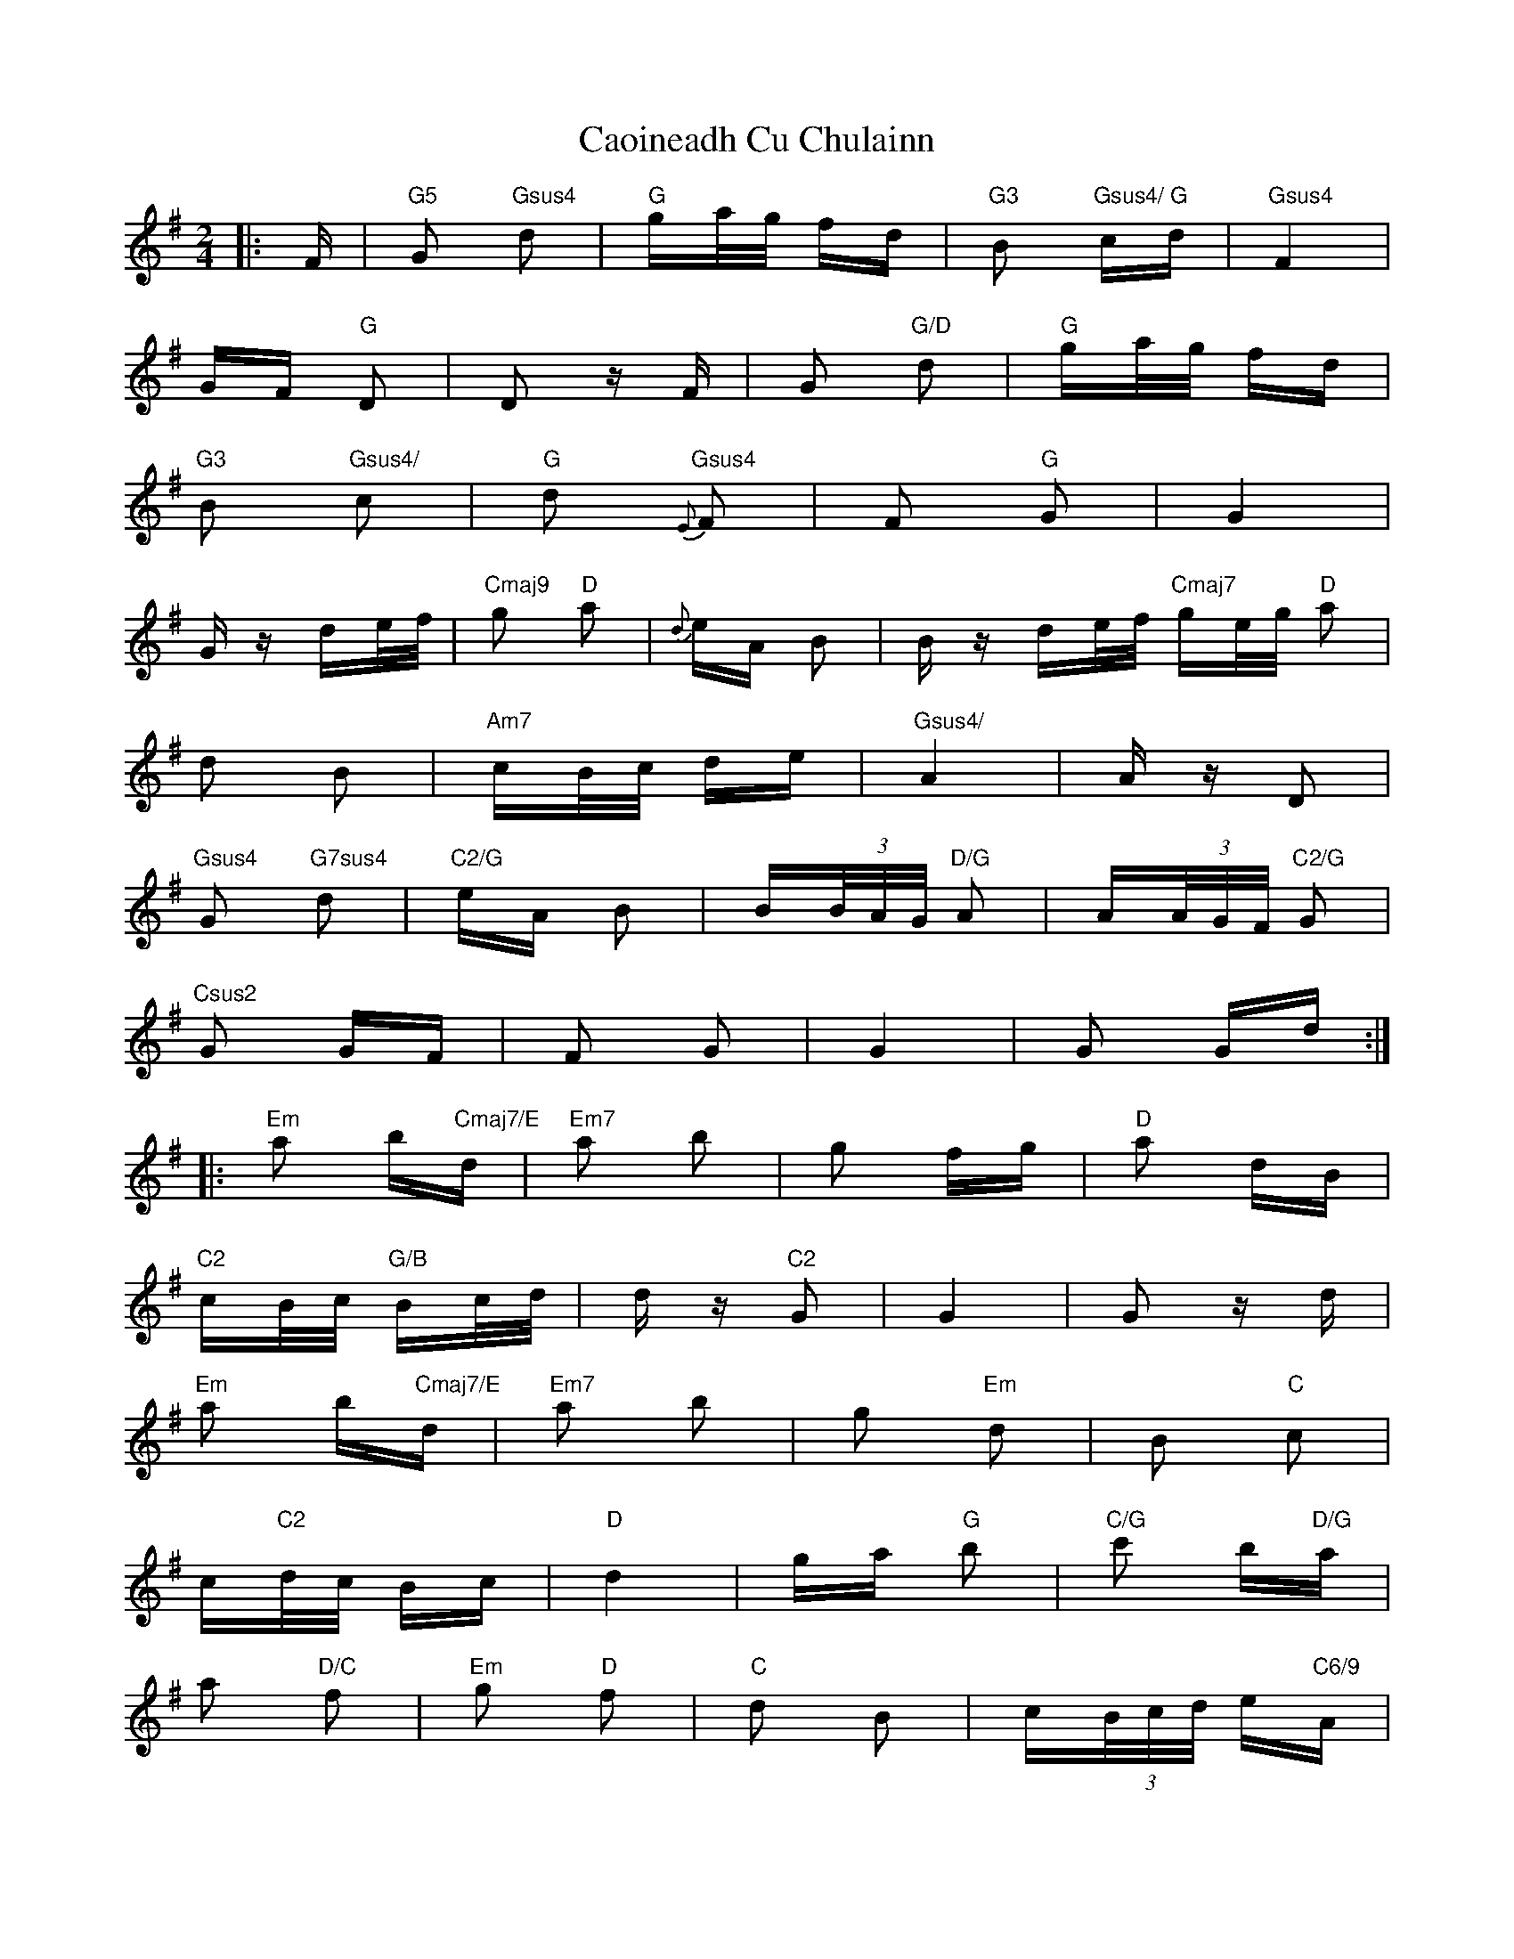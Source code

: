 X: 6017
T: Caoineadh Cu Chulainn
R: polka
M: 2/4
K: Gmajor
|:F|"G5"G2 "Gsus4"d2|"G"ga/g/ fd|"G3"B2 "Gsus4/ G" cd|"Gsus4" F4|
GF "G"D2|D2 zF|G2 "G/D"d2|"G"ga/g/ fd|
"G3"B2 "Gsus4/"c2|"G"d2 "Gsus4"{E}F2|F2 "G"G2|G4|
Gz de/f/|"Cmaj9"g2 "D"a2|{d}eA B2|Bz de/f/ "Cmaj7"ge/g/ "D"a2|
d2 B2|"Am7"cB/c/ de|"Gsus4/"A4|Az D2|
"Gsus4"G2 "G7sus4" d2|"C2/G"eA B2|B(3B/A/G/ "D/G"A2|A(3A/G/F/ "C2/G"G2|
"Csus2"G2 GF|F2 G2|G4|G2 Gd:|
|:"Em"a2 b"Cmaj7/E"d|"Em7"a2 b2|g2 fg|"D"a2 dB|
"C2"cB/c/ "G/B" Bc/d/|dz "C2"G2|G4|G2 zd|
"Em"a2 b"Cmaj7/E"d|"Em7"a2 b2|g2 "Em"d2|B2 "C"c2|
c"C2"d/c/ Bc|"D"d4|ga "G"b2|"C/G"c'2 b"D/G"a|
a2 "D/C"f2|"Em"g2 "D"f2|"C"d2 B2|c(3B/c/d/ e"C6/9"A|
A4|A2 AD:|:"G7sus4"G2 d2|B2 "C2/G"cd/c/|
"Em"B2 GA|"Em"B2 E2|F4|G4|"C"G4|
G3 D|"G7sus4"G2 d2|B2 "C2/G"cd/c/|
"Em"B2 GA|"Em"B2 E2|"C2"F4|G4|"A"G4|G3:|"G5"||

